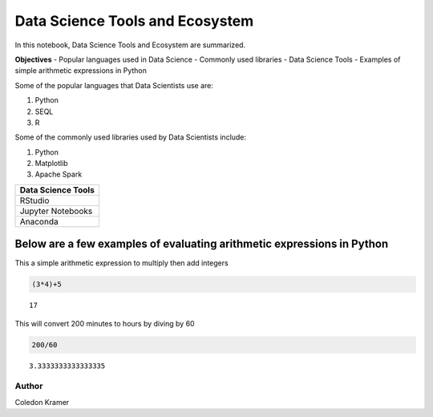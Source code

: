 Data Science Tools and Ecosystem
================================

In this notebook, Data Science Tools and Ecosystem are summarized.

**Objectives** - Popular languages used in Data Science - Commonly used
libraries - Data Science Tools - Examples of simple arithmetic
expressions in Python

Some of the popular languages that Data Scientists use are:

1. Python
2. SEQL
3. R

Some of the commonly used libraries used by Data Scientists include:

1. Python
2. Matplotlib
3. Apache Spark

+--------------------+
| Data Science Tools |
+====================+
| RStudio            |
+--------------------+
| Jupyter Notebooks  |
+--------------------+
| Anaconda           |
+--------------------+

Below are a few examples of evaluating arithmetic expressions in Python
~~~~~~~~~~~~~~~~~~~~~~~~~~~~~~~~~~~~~~~~~~~~~~~~~~~~~~~~~~~~~~~~~~~~~~~

This a simple arithmetic expression to multiply then add integers

.. code:: ipython3

    (3*4)+5




.. parsed-literal::

    17



This will convert 200 minutes to hours by diving by 60

.. code:: ipython3

    200/60




.. parsed-literal::

    3.3333333333333335



Author
------

Coledon Kramer
